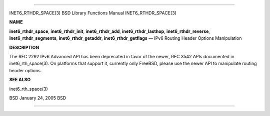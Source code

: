 --------------

INET6_RTHDR_SPACE(3) BSD Library Functions Manual INET6_RTHDR_SPACE(3)

**NAME**

**inet6_rthdr_space**, **inet6_rthdr_init**, **inet6_rthdr_add**,
**inet6_rthdr_lasthop**, **inet6_rthdr_reverse**,
**inet6_rthdr_segments**, **inet6_rthdr_getaddr**,
**inet6_rthdr_getflags** — IPv6 Routing Header Options Manipulation

**DESCRIPTION**

The RFC 2292 IPv6 Advanced API has been deprecated in favor of the
newer, RFC 3542 APIs documented in inet6_rth_space(3). On platforms that
support it, currently only FreeBSD, please use the newer API to
manipulate routing header options.

**SEE ALSO**

inet6_rth_space(3)

BSD January 24, 2005 BSD

--------------

.. Copyright (c) 1990, 1991, 1993
..	The Regents of the University of California.  All rights reserved.
..
.. This code is derived from software contributed to Berkeley by
.. Chris Torek and the American National Standards Committee X3,
.. on Information Processing Systems.
..
.. Redistribution and use in source and binary forms, with or without
.. modification, are permitted provided that the following conditions
.. are met:
.. 1. Redistributions of source code must retain the above copyright
..    notice, this list of conditions and the following disclaimer.
.. 2. Redistributions in binary form must reproduce the above copyright
..    notice, this list of conditions and the following disclaimer in the
..    documentation and/or other materials provided with the distribution.
.. 3. Neither the name of the University nor the names of its contributors
..    may be used to endorse or promote products derived from this software
..    without specific prior written permission.
..
.. THIS SOFTWARE IS PROVIDED BY THE REGENTS AND CONTRIBUTORS ``AS IS'' AND
.. ANY EXPRESS OR IMPLIED WARRANTIES, INCLUDING, BUT NOT LIMITED TO, THE
.. IMPLIED WARRANTIES OF MERCHANTABILITY AND FITNESS FOR A PARTICULAR PURPOSE
.. ARE DISCLAIMED.  IN NO EVENT SHALL THE REGENTS OR CONTRIBUTORS BE LIABLE
.. FOR ANY DIRECT, INDIRECT, INCIDENTAL, SPECIAL, EXEMPLARY, OR CONSEQUENTIAL
.. DAMAGES (INCLUDING, BUT NOT LIMITED TO, PROCUREMENT OF SUBSTITUTE GOODS
.. OR SERVICES; LOSS OF USE, DATA, OR PROFITS; OR BUSINESS INTERRUPTION)
.. HOWEVER CAUSED AND ON ANY THEORY OF LIABILITY, WHETHER IN CONTRACT, STRICT
.. LIABILITY, OR TORT (INCLUDING NEGLIGENCE OR OTHERWISE) ARISING IN ANY WAY
.. OUT OF THE USE OF THIS SOFTWARE, EVEN IF ADVISED OF THE POSSIBILITY OF
.. SUCH DAMAGE.

